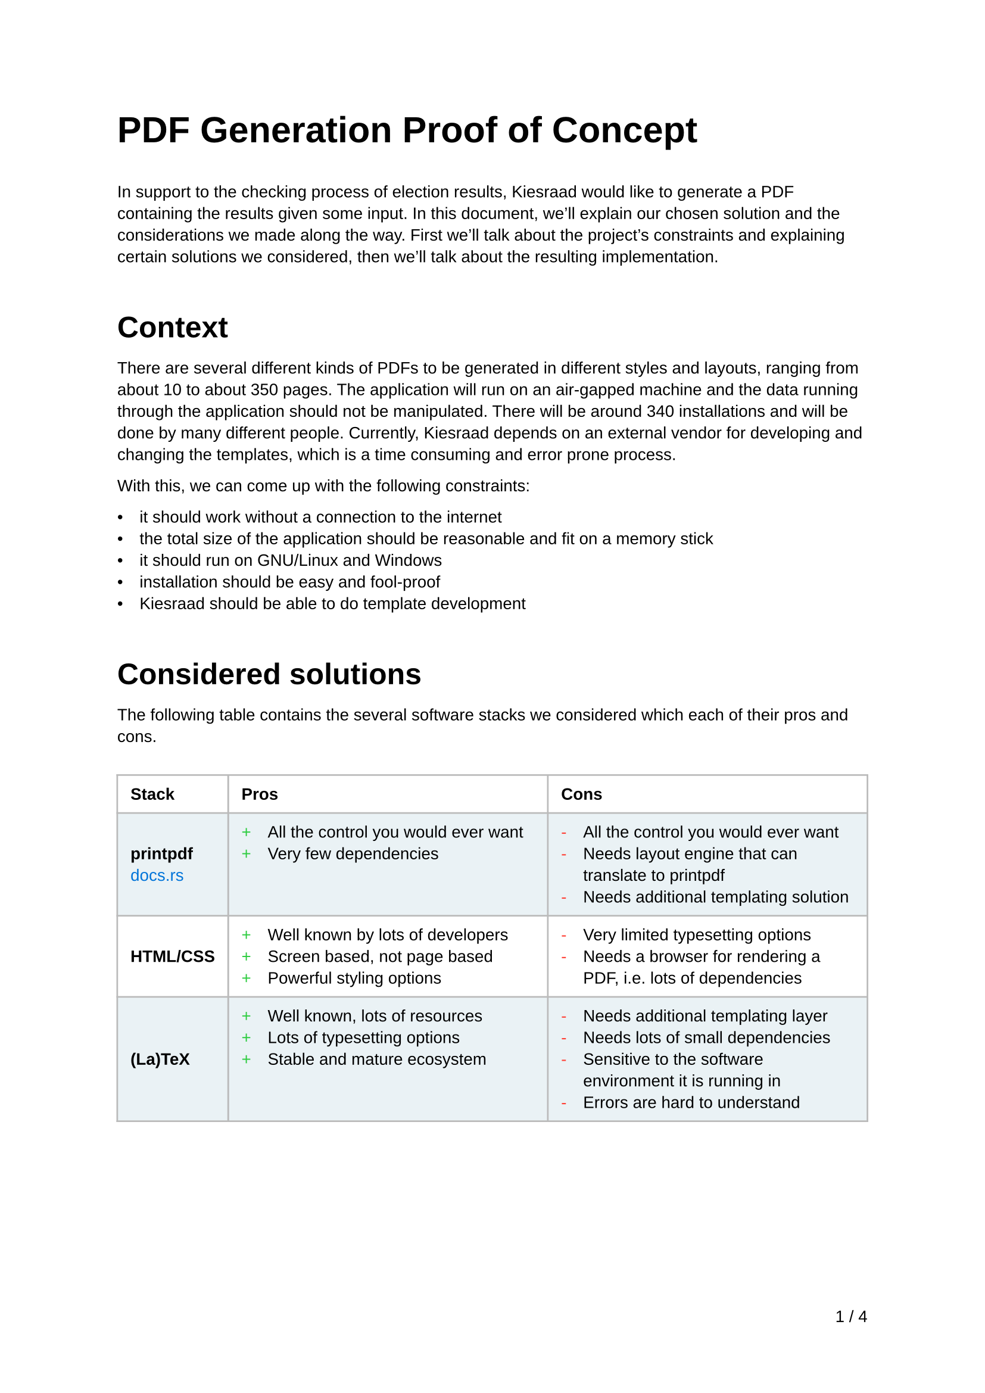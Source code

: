 //
// Global formatting
//
#set page(
  footer: align(right, counter(page).display("1 / 1", both: true))
)
#set text(
  font: "Liberation Sans",
  size: 10pt
)
#set par(
  leading: 0.62em,
)
#let title(t) = text(
  size: 22pt,
  weight: "bold",
  t
);
#set list(body-indent: 10pt)
#show link: set text(blue)
#show heading: set block(above: 33pt, below: 15pt)
#show heading.where(level: 1): set text(size: 18pt)
#show table: set block(above: 20pt, below: 33pt)
#set table.cell(breakable: false)

#let frame(stroke) = (x, y) => (
  left: if x > 1 { 1pt } else { stroke },
  right: stroke,
  top: if y < 2 { stroke } else { 1pt },
  bottom: stroke,
)

#set table(
  fill: (x, y) => {
    if calc.odd(y) {
      rgb("EAF2F5")
    }
  },
  stroke: frame(rgb("bbb")),
)
#show table.cell: content => {
  if content.x == 0 {
    content
  }
  if content.x == 1 {
    set list(marker: text(fill: green, "+"), )
    content
  }
  if content.x == 2 {
    set list(marker: text(fill: red, "-"))
    content
  }
}

//
// Start of content
//
#title([PDF Generation Proof of Concept])

In support to the checking process of election results, Kiesraad would like to generate a PDF containing the results given some input. In this document, we'll explain our chosen solution and the considerations we made along the way. First we'll talk about the project's constraints and explaining certain solutions we considered, then we'll talk about the resulting implementation.

= Context

There are several different kinds of PDFs to be generated in different styles and layouts, ranging from about 10 to about 350 pages. The application will run on an air-gapped machine and the data running through the application should not be manipulated.
There will be around 340 installations and will be done by many different people.
Currently, Kiesraad depends on an external vendor for developing and changing the templates, which is a time consuming and error prone process.

With this, we can come up with the following constraints:

- it should work without a connection to the internet
- the total size of the application should be reasonable and fit on a memory stick
- it should run on GNU/Linux and Windows
- installation should be easy and fool-proof
- Kiesraad should be able to do template development

= Considered solutions

The following table contains the several software stacks we considered which each of their pros and cons.

#table(
  columns: 3,
  align: (x, _) => { if x == 0 { horizon } else { top } },
  inset: 8pt,
  table.header(
    [*Stack*], [*Pros*], [*Cons*]
  ),
  
  [*printpdf* \ #link("https://docs.rs/printpdf/latest/printpdf/")[docs.rs]],
  [
    - All the control you would ever want
    - Very few dependencies
  ],
  [
    - All the control you would ever want
    - Needs layout engine that can translate to printpdf
    - Needs additional templating solution
  ],

  [*HTML/CSS*],
  [
    - Well known by lots of developers
    - Screen based, not page based
    - Powerful styling options
  ],
  [
    - Very limited typesetting options
    - Needs a browser for rendering a PDF, i.e. lots of dependencies
  ],

  [*(La)TeX*] ,
  [
    - Well known, lots of resources
    - Lots of typesetting options
    - Stable and mature ecosystem
  ],
  [
    - Needs additional templating layer
    - Needs lots of small dependencies
    - Sensitive to the software environment it is running in
    - Errors are hard to understand
  ],
  
  [*Typst* \ #link("https://typst.app")[typst.app]],
  [
    - ‘All-in-one solution’: templating, layout and PDF generation
    - Written in Rust, which makes it easier for us to adopt
    - Templating language seems intuitive for people with a web based background
  ],
  [
    - New kid on the block. Although packed with all the features we need, it's still quite new.
  ],
)

== Chosen solution

We ended up chosing Typst as its pros far outweigh its cons in our opinion. The codebase (at the moment at least) seems well written, nicely structured and quite easily understandible.

Might there be a case where something is missing, broken, or wrong about Typst, there are certainly scenarios thinkable where we could fork and/or contribute back to the Typst repository.

= Overview of the PoC implementation results
In this section, we'll explore the results and considerations of the implementation we did for this Proof of Concept.
The repository is found on #link("https://github.com/kiesraad/rust-pdf-poc")[GitHub]. For technical details on running the implementation, see the #link("https://github.com/kiesraad/rust-pdf-poc/blob/main/README.md")[README].

== Stack/dependencies
Below are all used dependencies (crates), used for the Proof of Concept. Note that the reported versions are the versions used at the time of writing this document.

#table(
  columns: 3,
  inset: 9pt,
  [*Crate*],    [*Version*], [*Description*],
  [`chrono`],     [`0.4.35`],    [Used to feed `typst` with the current time and date],
  [`clap`],       [`4.5.4`],     [To provide the user with a nice command line interface],
  [`comemo`],     [`0.4.0`],     [Used for memoization of assets],
  [`serde`],      [`1.0.197`],   [Used for serializing],
  [`serde_json`], [`1.0.114`],   [Used for serializing and type checking the JSON input],
  [`typst`],      [`0.11`],      [Used for compiling the Typst documents],
  [`typst-pdf`],  [`0.11`],      [Used for PDF generation],
)

Aside from Rust code we created two Typst templates (see `templates/` in the GitHub repository), based on two provided examples. Each of these Typst templates shares common styles and scripts (see `templates/common/` in the GitHub repository).

Typst can use either online or offline vendored Typst code as external dependency. We tested this with the #link("https://github.com/PgBiel/typst-tablex")[`tablex`] dependency, but during the development of this Proof of Concept, Typst released new versions of their crates, which included most of the functionality we needed for tables, thus mitigating the need for an external dependency.

It is worth noting that using a lot of (external) Typst code can increase the compilation time of the templates dramatically. It is advised to use built-in functionality wherever possible, as it is written in Rust as doesn't need to be parsed and interpreted every time.

== Installation

Building the application is as simple as running:

```console
$ cargo build --release
```

The resulting binary will contain everything needed to generate the PDF, except the input JSON data. The binary can be transferred and used directly on the targeted device.

The size of a release build, containing 4 font variants, 3 templates files and the compiled program is about *34MB*. This will of course increase as more and bigger assets are added to the binary.

Might the binary size become a problem in the future, there are lots of optimizations we could do, such as compressing the assets with `gzip` or `brotli`. It would be best to solve this problem when it becomes one.

== Testing
There are several ways to test the Typst documents. The challenge here is mainly that Rust's PDF ecosystem is quite immature at this moment. These are the methods we either tried or considered:

=== 1. Testing via the `Document` interface of the `typst` crate
The `Document` interface contains the compiled Typst document before it is generated to PDF or PNG. Although this looked like a straight forward way for testing first, it seems that currently this struct is quite undocumented and lacks examples. During a brief experiment we weren't able to get a useful test running. Since Typst development is very much ongoing, this could change in the future.
It is also worth mentioning that this method only checks the `Document` struct before it is generated into a PDF, so errors in the conversion process wouldn't be catched.

=== 2. Reading the generated PDF content via the `lopdf` crate
The other method we tried is using #link("https://docs.rs/lopdf/latest/lopdf/")[lopdf]. This library unfortunately doesn't seem to understand Typst's PDF output though, as it gives a whole list of `Unimplemented?` strings when reading the PDF. \
Alternatively we could use external utilities like Poppler's `pdftotext`, although we haven't tried this yet. Potentially this could be useful to test for certain content, but with this method you would lose the document structure.

=== 3. Generate an image and check it pixel-by-pixel
We haven't experimented with this method, but in theory we could generate an image (either by generating a PNG with Typst, or converting the generated PDF to an image by something like Poppler's pdftoppm) and then apply some kind of smart diff. The downside to this method is that you can't test for specific components of the PDF and the tests are sensitive to the smallest of changes.

= Closing remarks

Although testing wasn't as straightforward as we initially thought, we are confident that the proposed solution is viable to create a production ready application. Building the application around Typst solved most problems around templates, layouts, styling and PDF generation, while keeping the needed dependencies reasonable.

With Typst being open source and written in Rust, forking the project could provide an escape hatch in the unfortunate situation when the project gets abandoned. At the moment, the Typst repository is very active and is getting a lot of attention, so it is very unlikely this will happen any time soon.

This document is written in Typst.
